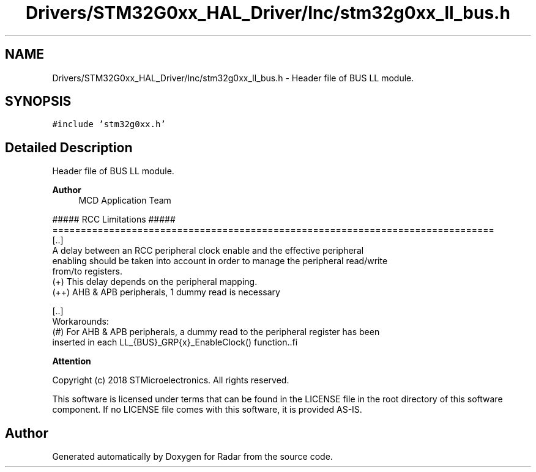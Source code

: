 .TH "Drivers/STM32G0xx_HAL_Driver/Inc/stm32g0xx_ll_bus.h" 3 "Version 1.0.0" "Radar" \" -*- nroff -*-
.ad l
.nh
.SH NAME
Drivers/STM32G0xx_HAL_Driver/Inc/stm32g0xx_ll_bus.h \- Header file of BUS LL module\&.  

.SH SYNOPSIS
.br
.PP
\fC#include 'stm32g0xx\&.h'\fP
.br

.SH "Detailed Description"
.PP 
Header file of BUS LL module\&. 


.PP
\fBAuthor\fP
.RS 4
MCD Application Team 
.RE
.PP
.PP
.nf
                    ##### RCC Limitations #####
==============================================================================
  [\&.\&.]
    A delay between an RCC peripheral clock enable and the effective peripheral
    enabling should be taken into account in order to manage the peripheral read/write
    from/to registers\&.
    (+) This delay depends on the peripheral mapping\&.
      (++) AHB & APB peripherals, 1 dummy read is necessary

  [\&.\&.]
    Workarounds:
    (#) For AHB & APB peripherals, a dummy read to the peripheral register has been
        inserted in each LL_{BUS}_GRP{x}_EnableClock() function\&..fi
.PP
.PP
\fBAttention\fP
.RS 4
.RE
.PP
Copyright (c) 2018 STMicroelectronics\&. All rights reserved\&.
.PP
This software is licensed under terms that can be found in the LICENSE file in the root directory of this software component\&. If no LICENSE file comes with this software, it is provided AS-IS\&. 
.SH "Author"
.PP 
Generated automatically by Doxygen for Radar from the source code\&.
